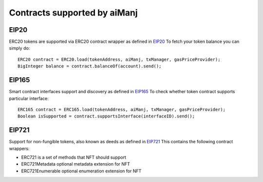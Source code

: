 Contracts supported by aiManj
=======================

EIP20
-----

ERC20 tokens are supported via ERC20 contract wrapper as defined in `EIP20 <https://github.com/Matrix/EIPs/blob/master/EIPS/eip-20.md>`_
To fetch your token balance you can simply do::

    ERC20 contract = ERC20.load(tokenAddress, aiManj, txManager, gasPriceProvider);
    BigInteger balance = contract.balanceOf(account).send();

EIP165
------

Smart contract interfaces support and discovery as defined in `EIP165 <https://github.com/Matrix/EIPs/blob/master/EIPS/eip-165.md>`_
To check whether token contract supports particular interface::

    ERC165 contract = ERC165.load(tokenAddress, aiManj, txManager, gasPriceProvider);
    Boolean isSupported = contract.supportsInterface(interfaceID).send();

EIP721
------

Support for non-fungible tokens, also known as deeds as defined in `EIP721 <https://github.com/Matrix/EIPs/blob/master/EIPS/eip-721.md>`_
This contains the following contract wrappers:

- ERC721 is a set of methods that NFT should support
- ERC721Metadata optional metadata extension for NFT
- ERC721Enumerable optional enumeration extension for NFT